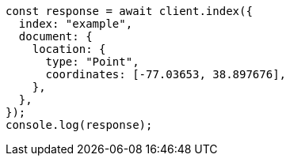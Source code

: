 // This file is autogenerated, DO NOT EDIT
// Use `node scripts/generate-docs-examples.js` to generate the docs examples

[source, js]
----
const response = await client.index({
  index: "example",
  document: {
    location: {
      type: "Point",
      coordinates: [-77.03653, 38.897676],
    },
  },
});
console.log(response);
----
